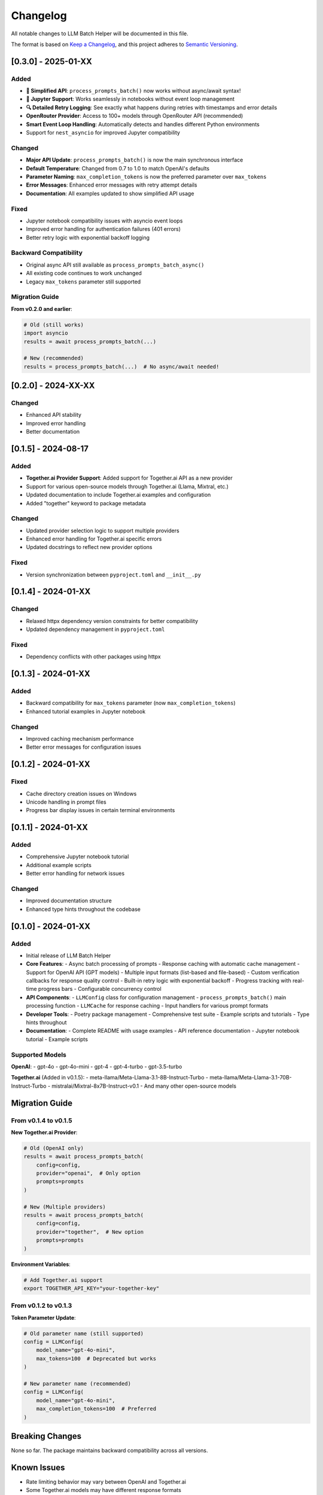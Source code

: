Changelog
=========

All notable changes to LLM Batch Helper will be documented in this file.

The format is based on `Keep a Changelog <https://keepachangelog.com/en/1.0.0/>`_,
and this project adheres to `Semantic Versioning <https://semver.org/spec/v2.0.0.html>`_.

[0.3.0] - 2025-01-XX
---------------------

Added
~~~~~
- **🎉 Simplified API**: ``process_prompts_batch()`` now works without async/await syntax!
- **📓 Jupyter Support**: Works seamlessly in notebooks without event loop management
- **🔍 Detailed Retry Logging**: See exactly what happens during retries with timestamps and error details
- **OpenRouter Provider**: Access to 100+ models through OpenRouter API (recommended)
- **Smart Event Loop Handling**: Automatically detects and handles different Python environments
- Support for ``nest_asyncio`` for improved Jupyter compatibility

Changed
~~~~~~~
- **Major API Update**: ``process_prompts_batch()`` is now the main synchronous interface
- **Default Temperature**: Changed from 0.7 to 1.0 to match OpenAI's defaults
- **Parameter Naming**: ``max_completion_tokens`` is now the preferred parameter over ``max_tokens``
- **Error Messages**: Enhanced error messages with retry attempt details
- **Documentation**: All examples updated to show simplified API usage

Fixed
~~~~~
- Jupyter notebook compatibility issues with asyncio event loops
- Improved error handling for authentication failures (401 errors)
- Better retry logic with exponential backoff logging

Backward Compatibility
~~~~~~~~~~~~~~~~~~~~~~
- Original async API still available as ``process_prompts_batch_async()``
- All existing code continues to work unchanged
- Legacy ``max_tokens`` parameter still supported

Migration Guide
~~~~~~~~~~~~~~~

**From v0.2.0 and earlier**:

.. code-block:: python

   # Old (still works)
   import asyncio
   results = await process_prompts_batch(...)
   
   # New (recommended)
   results = process_prompts_batch(...)  # No async/await needed!

[0.2.0] - 2024-XX-XX
---------------------

Changed
~~~~~~~
- Enhanced API stability
- Improved error handling
- Better documentation

[0.1.5] - 2024-08-17
---------------------

Added
~~~~~
- **Together.ai Provider Support**: Added support for Together.ai API as a new provider
- Support for various open-source models through Together.ai (Llama, Mixtral, etc.)
- Updated documentation to include Together.ai examples and configuration
- Added "together" keyword to package metadata

Changed
~~~~~~~
- Updated provider selection logic to support multiple providers
- Enhanced error handling for Together.ai specific errors
- Updated docstrings to reflect new provider options

Fixed
~~~~~
- Version synchronization between ``pyproject.toml`` and ``__init__.py``

[0.1.4] - 2024-01-XX
---------------------

Changed
~~~~~~~
- Relaxed httpx dependency version constraints for better compatibility
- Updated dependency management in ``pyproject.toml``

Fixed
~~~~~
- Dependency conflicts with other packages using httpx

[0.1.3] - 2024-01-XX
---------------------

Added
~~~~~
- Backward compatibility for ``max_tokens`` parameter (now ``max_completion_tokens``)
- Enhanced tutorial examples in Jupyter notebook

Changed
~~~~~~~
- Improved caching mechanism performance
- Better error messages for configuration issues

[0.1.2] - 2024-01-XX
---------------------

Fixed
~~~~~
- Cache directory creation issues on Windows
- Unicode handling in prompt files
- Progress bar display issues in certain terminal environments

[0.1.1] - 2024-01-XX
---------------------

Added
~~~~~
- Comprehensive Jupyter notebook tutorial
- Additional example scripts
- Better error handling for network issues

Changed
~~~~~~~
- Improved documentation structure
- Enhanced type hints throughout the codebase

[0.1.0] - 2024-01-XX
---------------------

Added
~~~~~
- Initial release of LLM Batch Helper
- **Core Features**:
  - Async batch processing of prompts
  - Response caching with automatic cache management
  - Support for OpenAI API (GPT models)
  - Multiple input formats (list-based and file-based)
  - Custom verification callbacks for response quality control
  - Built-in retry logic with exponential backoff
  - Progress tracking with real-time progress bars
  - Configurable concurrency control

- **API Components**:
  - ``LLMConfig`` class for configuration management
  - ``process_prompts_batch()`` main processing function
  - ``LLMCache`` for response caching
  - Input handlers for various prompt formats

- **Developer Tools**:
  - Poetry package management
  - Comprehensive test suite
  - Example scripts and tutorials
  - Type hints throughout

- **Documentation**:
  - Complete README with usage examples
  - API reference documentation
  - Jupyter notebook tutorial
  - Example scripts

Supported Models
~~~~~~~~~~~~~~~~

**OpenAI**:
- gpt-4o
- gpt-4o-mini  
- gpt-4
- gpt-4-turbo
- gpt-3.5-turbo

**Together.ai** (Added in v0.1.5):
- meta-llama/Meta-Llama-3.1-8B-Instruct-Turbo
- meta-llama/Meta-Llama-3.1-70B-Instruct-Turbo
- mistralai/Mixtral-8x7B-Instruct-v0.1
- And many other open-source models

Migration Guide
---------------

From v0.1.4 to v0.1.5
~~~~~~~~~~~~~~~~~~~~~~

**New Together.ai Provider**:

.. code-block:: python

   # Old (OpenAI only)
   results = await process_prompts_batch(
       config=config,
       provider="openai",  # Only option
       prompts=prompts
   )

   # New (Multiple providers)
   results = await process_prompts_batch(
       config=config,
       provider="together",  # New option
       prompts=prompts
   )

**Environment Variables**:

.. code-block:: bash

   # Add Together.ai support
   export TOGETHER_API_KEY="your-together-key"

From v0.1.2 to v0.1.3
~~~~~~~~~~~~~~~~~~~~~~

**Token Parameter Update**:

.. code-block:: python

   # Old parameter name (still supported)
   config = LLMConfig(
       model_name="gpt-4o-mini",
       max_tokens=100  # Deprecated but works
   )

   # New parameter name (recommended)
   config = LLMConfig(
       model_name="gpt-4o-mini",
       max_completion_tokens=100  # Preferred
   )

Breaking Changes
----------------

None so far. The package maintains backward compatibility across all versions.

Known Issues
------------

- Rate limiting behavior may vary between OpenAI and Together.ai
- Some Together.ai models may have different response formats
- Very large batch sizes (>1000 prompts) may require memory optimization

Planned Features
----------------

- **v0.2.0**: Anthropic Claude API support
- **v0.2.1**: Google Gemini API support  
- **v0.3.0**: Streaming response support
- **v0.3.1**: Cost tracking and optimization features
- **v0.4.0**: Plugin architecture for custom providers